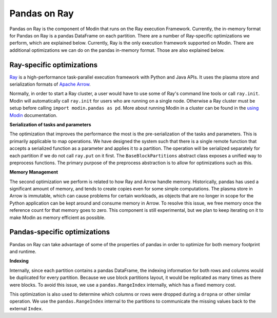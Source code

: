 Pandas on Ray
=============

Pandas on Ray is the component of Modin that runs on the Ray execution Framework.
Currently, the in-memory format for Pandas on Ray is a pandas DataFrame on each
partition. There are a number of Ray-specific optimizations we perform, which are
explained below. Currently, Ray is the only execution framework supported on Modin.
There are additional optimizations we can do on the pandas in-memory format. Those are
also explained below.

Ray-specific optimizations
--------------------------

Ray_ is a high-performance task-parallel execution framework with Python and Java APIs.
It uses the plasma store and serialization formats of `Apache Arrow`_.

Normally, in order to start a Ray cluster, a user would have to use some of Ray's
command line tools or call ``ray.init``. Modin will automatically call ``ray.init`` for
users who are running on a single node. Otherwise a Ray cluster must be setup before
calling ``import modin.pandas as pd``. More about running Modin in a cluster can be
found in the `using Modin`_ documentation.

**Serialization of tasks and parameters**

The optimization that improves the performance the most is the pre-serialization of the
tasks and parameters. This is primarily applicable to map operations. We have designed
the system such that there is a single remote function that accepts a serialized
function as a parameter and applies it to a partition. The operation will be serialized
separately for each partition if we do not call ``ray.put`` on it first. The
``BaseBlockPartitions`` abstract class exposes a unified way to preprocess functions. The
primary purpose of the preprocess abstraction is to allow for optimizations such as
this.

**Memory Management**

The second optimization we perform is related to how Ray and Arrow handle memory.
Historically, pandas has used a significant amount of memory, and tends to create copies
even for some simple computations. The plasma store in Arrow is immutable, which can
cause problems for certain workloads, as objects that are no longer in scope for the
Python application can be kept around and consume memory in Arrow. To resolve this
issue, we free memory once the reference count for that memory goes to zero. This
component is still experimental, but we plan to keep iterating on it to make Modin as
memory efficient as possible.

Pandas-specific optimizations
-----------------------------

Pandas on Ray can take advantage of some of the properties of pandas in order to
optimize for both memory footprint and runtime.

**Indexing**

Internally, since each partition contains a pandas DataFrame, the indexing information
for both rows and columns would be duplicated for every partition. Because we use block
partitions layout, it would be replicated as many times as there were blocks. To avoid
this issue, we use a ``pandas.RangeIndex`` internally, which has a fixed memory cost.

This optimization is also used to determine which columns or rows were dropped during a
``dropna`` or other similar operation. We use the ``pandas.RangeIndex`` internal to the
partitions to communicate the missing values back to the external ``Index``.

.. _Ray: https://github.com/ray-project/ray
.. _using Modin: using_modin.html
.. _Apache Arrow: https://arrow.apache.org
